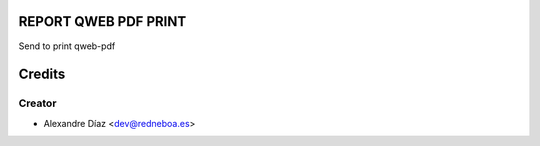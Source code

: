 REPORT QWEB PDF PRINT
=============

Send to print qweb-pdf


Credits
=======

Creator
------------

* Alexandre Díaz <dev@redneboa.es>
